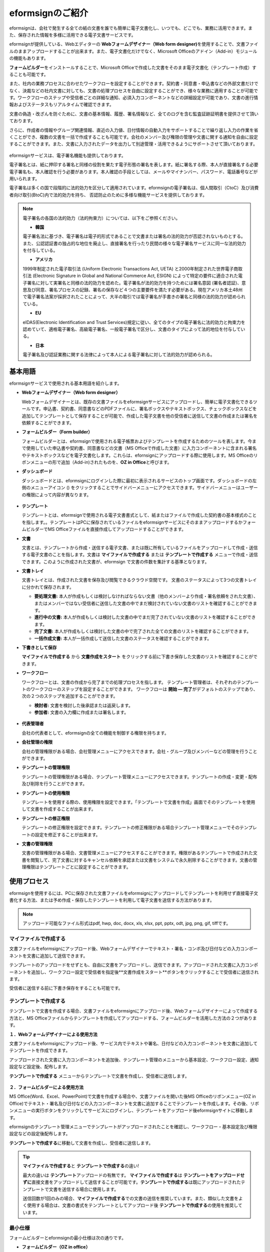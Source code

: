 eformsignのご紹介
==================

eformsignは、会社で発生する全ての紙の文書を誰でも簡単に電子文書化し、いつでも、どこでも、業務に活用できます。また、保存された情報を多様に活用できる電子文書サービスです。

eformsignが提供している、Webエディターの **Webフォームデザイナー（Web form designer)**\ を使用することで、文書ファイルのままアップロードすることが出来ます。また、電子文書化だけでなく、Microsoft Officeのアドイン（Add-in）モジュールの機能もあります。

**フォームビルダー**\ をインストールすることで、Microsoft Officeで作成した文書をそのまま電子文書化（テンプレート作成）することも可能です。

また、社内の業務プロセスに合わせたワークフローを設定することができます。契約書・同意書・申込書などの外部文書だけでなく、決裁などの社内文書に対しても、文書の処理プロセスを自由に設定することができ、様々な業務に適用することが可能です。ワークフローのステップや受信者ごとの詳細な通知、必須入力コンポーネントなどの詳細設定が可能であり、文書の進行情報およびステータスもリアルタイムで確認できます。

文書の偽造・改ざんを防ぐために、文書の基本情報、履歴、署名情報など、全てのログを含む監査証跡証明書を提供させて頂いております。

さらに、作成者の情報やグループ関連情報、直近の入力値、日付情報の自動入力をサポートすることで繰り返し入力の作業を省くことができ、複数の文書を一括で作成することも可能です。会社のメンバー及び権限の管理や文書に関する通知を自由に設定することができます。また、文書に入力されたデータを出力して別途管理・活用できるようにサポートさせて頂いております。

.. figure:: resources/main_feature.png
   :alt: 主要機能
   :width: 700px

eformsignサービスは、電子署名機能も提供しております。

電子署名とは、紙に押印する署名と同様の役割を果たす電子形態の署名を表します。紙に署名する際、本人が直接署名する必要電子署名も、本人確認を行う必要があります。本人確認の手段としては、メールやマイナンバー、パスワード、電話番号などが用いられます。

電子署名は多くの国で段階的に法的効力を区分して適用されています。eformsignの電子署名は、個人間取引（CtoC）及び消費者向け取引(BtoC)内で法的効力を持ち、
否認防止のために多様な機能サービスを提供しております。


.. note::

   電子署名の各国の法的効力（法的拘束力）については、以下をご参照ください。

   -  **韓国**

   電子署名法に基づき、電子署名は電子的形式であることで文書または署名の法的効力が否認されないものとする。また、公認認証書の独占的な地位を廃止し、直接署名を行ったり民間の様々な電子署名サービスに同一な法的効力を付与している。

   -  **アメリカ**

   1999年制定された電子取引法 (Uniform Electronic Transactions Act, UETA) と2000年制定された世界電子商取引法 (Electronic Signature in Global and National Commerce Act, ESIGN) によって特定の要件に適合された電子署名に対して実署名と同様の法的効力を認めた。電子署名が法的効力を持つためには署名意図 (署名者認証)、意思及び同意、署名プロセスの記録、署名の保存など４つの主要要件を満たす必要がある。現在アメリカ本土48州で電子署名法案が採択されたことによって、大半の取引では電子署名が手書きの署名と同様の法的効力が認められている。

   -  **EU**

   eIDAS(Electronic Identification and Trust Services)規定に従い、全てのタイプの電子署名に法的効力と拘束力を認めていて、適格電子署名、高級電子署名、一般電子署名で区分し、文書のタイプによって法的地位を付与している。

   -  **日本**

   電子署名及び認証業務に関する法律によって本人による電子署名に対して法的効力が認められる。


基本用語
---------------

eformsignサービスで使用される基本用語を紹介します。

-  **Webフォームデザイナー（Web form designer）**

   Webフォームデザイナーとは、既存の文書ファイルをeformsignサービスにアップロードし、簡単に電子文書化できるツールです。申込書、契約書、同意書などのPDFファイルに、署名ボックスやテキストボックス、チェックボックスなどを追加してテンプレートとして保存することが可能で、作成した電子文書を他の受信者に送信して文書の作成または署名を依頼することができます。

-  **フォームビルダー（Form builder）**

   フォームビルダーとは、eformsignで使用される電子帳票およびテンプレートを作成するためのツールを表します。今まで使用していた申込書や契約書、同意書などの文書（MS Officeで作成した文書）に入力コンポーネントに含まれる署名やテキストボックスなどを電子文書化します。これらは、efornsignにアップロードする際に使用します。MS Officeのリボンメニューの形で追加（Add-in)されたものを、**OZ in Office**\ と呼びます。

-  **ダッシュボード**

   ダッシュボードとは、eformsignにログインした際に最初に表示されるサービスのトップ画面です。ダッシュボードの左側のメニューアイコン (|image1|) をクリックすることでサイドバーメニューにアクセスできます。サイドバーメニューはユーザーの権限によって内容が異なります。

   .. figure:: resources/dashboard.png
      :alt: eformsignのダッシュボード画面
      :width: 750px

-  **テンプレート**

   テンプレートとは、eformsignで使用される電子文書書式として、紙またはファイルで作成した契約書の基本様式のことを指します。。テンプレートはPCに保存されているファイルをeformsignサービスにそのままアップロードするかフォームビルダーでMS Officeファイルを直接作成してアップロードすることができます。

-  **文書**

   文書とは、テンプレートから作成・送信する電子文書、または既に所有しているファイルをアップロードして作成・送信する電子文書のことを指します。文書は **マイファイルで作成する** または **テンプレートで作成する** メニューで作成・送信できます。このように作成された文書が、eformsign で文書の件数を集計する基準となります。

-  **文書トレイ**

   文書トレイとは、作成された文書を保存及び閲覧できるクラウド空間です。
   文書のステータスによって3つの文書トレイに分かれて保存されます。

   -  **要処理文書:** 本人が作成もしくは検討しなければならない文書（他のメンバーより作成・署名依頼をされた文書）、またはメンバーではない受信者に送信した文書の中でまだ検討されていない文書のリストを確認することができます。

   -  **進行中の文書:** 本人が作成もしくは検討した文書の中でまだ完了されていない文書のリストを確認することができます。

   -  **完了文書:** 本人が作成もしくは検討した文書の中で完了された全ての文書のリストを確認することができます。

   -  **一括作成文書:** 本人が一括作成して送信した文書のステータスを確認することができます。

-  **下書きとして保存**

   **マイファイルで作成する** から **文書作成をスタート** をクリックする前に下書き保存した文書のリストを確認することができます。\

-  **ワークフロー**

   ワークフローとは、文書の作成から完了までの処理プロセスを指します。
   テンプレート管理者は、それぞれのテンプレートのワークフローのステップを設定することができます。
   ワークフローは **開始 — 完了**\ がデフォルトのステップであり、次の２つのステップを追加することができます。

   -  **検討者:** 文書を検討した後承認または返戻します。

   -  **参加者:** 文書の入力欄に作成または署名します。

   .. figure:: resources/workflow_new.png
      :alt: ワークフローのステップ
      :width: 600px

-  **代表管理者**

   会社の代表者として、eformsignの全ての機能を制御する権限を持ちます。

-  **会社管理の権限**

   会社の管理権限がある場合、会社管理メニューにアクセスできます。会社・グループ及びメンバーなどの管理を行うことができます。

-  **テンプレートの管理権限**

   テンプレートの管理権限がある場合、テンプレート管理メニューにアクセスできます。テンプレートの作成・変更・配布及び削除を行うことができます。

-  **テンプレートの使用権限**

   テンプレートを使用する際の、使用権限を設定できます。「テンプレートで文書を作成」画面でそのテンプレートを使用して文書を作成することが出来ます。

-  **テンプレートの修正権限**

   テンプレートの修正権限を設定できます。テンプレートの修正権限がある場合テンプレート管理メニューでそのテンプレートの設定を修正することが出来ます。

-  **文書の管理権限**

   文書の管理権限がある場合、文書管理メニューにアクセスすることができます。権限があるテンプレートで作成された文書を閲覧して、完了文書に対するキャンセル依頼を承認または文書をシステムで永久削除することができます。文書の管理権限はテンプレートごとに設定することができます。


使用プロセス
-------------------

eformsignを使用するには、PCに保存された文書ファイルをeformsignにアップロードしてテンプレートを利用せず直接電子文書化する方法、または予め作成・保存したテンプレートを利用して電子文書を送信する方法があります。

.. note::

   アップロード可能なファイル形式はpdf, hwp, doc, docx, xls, xlsx, ppt, pptx, odt, jpg, png, gif, tiffです。


マイファイルで作成する
~~~~~~~~~~~~~~~~~~~~~~~~~~
文書ファイルをeformsignにアップロード後、Webフォームデザイナーでテキスト・署名・コンボ及び日付などの入力コンポーネントを文書に追加して送信できます。

テンプレートのアップロードをせずとも、自由に文書をアップロードし、送信できます。アップロードされた文書に入力コンポーネントを追加し、ワークフロー設定で受信者を指定後**文書作成をスタート**ボタンをクリックすることで受信者に送信されます。

受信者に送信する前に下書き保存をすることも可能です。

.. figure:: resources/use_flow_myfile.png
   :alt: マイファイルで作成する際の使用プロセス
   :width: 700px


テンプレートで作成する
~~~~~~~~~~~~~~~~~~~~~~~~~~

テンプレートで文書を作成する場合、文書ファイルをeformsignにアップロード後、Webフォームデザイナーによって作成する方法と、MS Officeファイルからテンプレートを作成してアップロードする、フォームビルダーを活用した方法の２つがあります。

**１．Webフォームデザイナーによる使用方法**

文書ファイルをeformsignにアップロード後、サービス内でテキストや署名、日付などの入力コンポーネントを文書に追加してテンプレートを作成できます。

アップロードされた文書に入力コンポーネントを追加後、テンプレート管理のメニューから基本設定、ワークフロー設定、通知設定など設定後、配布します。

**テンプレートで作成する** メニューからテンプレートで文書を作成し、受信者に送信します。

   .. figure:: resources/use_flow_web.png
      :alt: Webフォームデザイナーとeformsignの間の使用プロセス
      :width: 700px




**２．フォームビルダーによる使用方法**

MS Office(Word、Excel、PowerPoint)で文書を作成する場合や、文書ファイルを開いた後MS Officeのリボンメニュー(OZ in Office)でテキスト・署名及び日付などの入力コンポーネントを文書に追加することでテンプレートを作成します。その後、リボンメニューの実行ボタンをクリックしてサービスにログインし、テンプレートをアップロード後eformsignサイトに移動します。

eformsignのテンプレート管理メニューでテンプレートがアップロードされたことを確認し、ワークフロー・基本設定及び権限設定などの設定後配布します。

**テンプレートで作成する**\に移動して文書を作成し、受信者に送信します。

.. figure:: resources/use_flow.png
   :alt: フォームビルダーとeformsignの間の使用プロセス
   :width: 700px

.. tip::

   **マイファイルで作成する**\ と **テンプレートで作成する**\ の違い!

   最大の違いは **テンプレート**\ アップロードの有無です。
   **マイファイルで作成する**\ は **テンプレートをアップロードせずに**\ 直接文書をアップロードして送信することが可能です。**テンプレートで作成する**\ は既にアップロードされたテンプレートで文書を送信する場合に使用します。

   送信回数が1回のみの場合、**マイファイルで作成する**\ での文書の送信を推奨しています。また、類似した文書をよく使用する場合は、文書の書式をテンプレートとしてアップロード後 **テンプレートで作成する**\ の使用を推奨しています。


最小仕様
~~~~~~~~~~~~

フォームビルダーとeformsignの最小仕様は次の通りです。

-  **フォームビルダー（OZ in office）**

   -  **PC OS：** Windows 7 以降

   -  **Microsoft Office：** Microsoft Office 2010 以降

-  **eformsign**

   -  **PC OS：** Windows 7 以降、OS X Mavericks 以降

   -  **ブラウザー：** Internet Explorer 11 以降、Chrome 49
      以降、Safari 9 以降

   -  **モバイルOS：** iOS 6.1.6 以降、Android 5.0 （Lollipop）以降

   .. note::

      eformsignのモバイルアプリのインストールは必須ではありません。


活用分野
------------

eformsignは、様々な分野で多岐に渡り使用できます。主には契約書や同意書、申込書などに活用されています。全ての文書は暗号化（AES-256）され、PDF/A 形式で保存されます。

契約書
~~~~~~~~~~

電子文書を使用して、労務契約や購入・レンタル契約、代理店契約、保守契約などの様々な契約を締結することができます。
契約プロセスはすべて記録され、監査証跡証明書などを通じて文書の偽造・改ざんを防止することができ、顧客や契約相手と非対面で数百件の契約を簡単に結ぶことができます。

契約プロセスは次の通りです。

.. figure:: resources/contract_ex1.png
   :alt: 電子契約プロセス
   :width: 730px

同意書
~~~~~~~~~~~~~~~~~~~~

電子文書を使用して、個人情報取扱同意書や診療同意書、保護者同意書、転貸承諾書などを作成できます。スマートフォン、タブレット、PC 
など、様々なデバイスで作成でき、一括作成機能を使って一度に数百から数千名の同意を得ることができます。

電子文書を使って同意を得るプロセスは次の通りです。

.. figure:: resources/usecase-process.PNG
   :alt: 電子同意プロセス
   :width: 730px

申込書（申請書）
~~~~~~~~~~~~~~~~~~~~

電子文書を使用して、加入・参加申込書や見積申込書、医療申込書、購入申込書などを作成できます。社内の複数の部署の決裁や検討などが必要な文書もワークフローの設定により、柔軟に処理でき、顧客が作成した申請書を担当部署に直接配信できます。また、申込などが処理され次第、申請者にその結果を送信することができます。


申込書を作成するプロセスは次の通りです。

.. figure:: resources/application_ex1.png
   :alt: 電子申込プロセス
   :width: 730px

.. |image1| image:: resources/menu_icon.png
